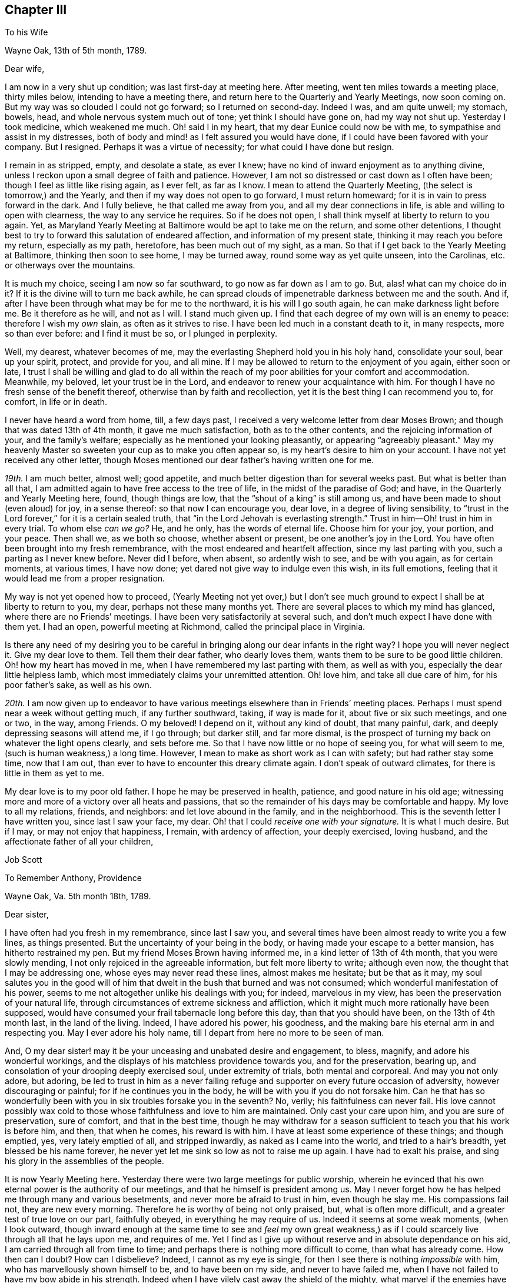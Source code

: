 == Chapter III

[.letter-heading]
To his Wife

[.signed-section-context-open]
Wayne Oak, 13th of 5th month, 1789.

[.salutation]
Dear wife,

I am now in a very shut up condition; was last first-day at meeting here.
After meeting, went ten miles towards a meeting place, thirty miles below,
intending to have a meeting there, and return here to the Quarterly and Yearly Meetings,
now soon coming on.
But my way was so clouded I could not go forward; so I returned on second-day.
Indeed I was, and am quite unwell; my stomach, bowels, head,
and whole nervous system much out of tone; yet think I should have gone on,
had my way not shut up.
Yesterday I took medicine, which weakened me much.
Oh! said I in my heart, that my dear Eunice could now be with me,
to sympathise and assist in my distresses,
both of body and mind! as I felt assured you would have done,
if I could have been favored with your company.
But I resigned.
Perhaps it was a virtue of necessity; for what could I have done but resign.

I remain in as stripped, empty, and desolate a state, as ever I knew;
have no kind of inward enjoyment as to anything divine,
unless I reckon upon a small degree of faith and patience.
However, I am not so distressed or cast down as I often have been;
though I feel as little like rising again, as I ever felt, as far as I know.
I mean to attend the Quarterly Meeting, (the select is tomorrow,) and the Yearly,
and then if my way does not open to go forward, I must return homeward;
for it is in vain to press forward in the dark.
And I fully believe, he that called me away from you,
and all my dear connections in life, is able and willing to open with clearness,
the way to any service he requires.
So if he does not open, I shall think myself at liberty to return to you again.
Yet, as Maryland Yearly Meeting at Baltimore would be apt to take me on the return,
and some other detentions,
I thought best to try to forward this salutation of endeared affection,
and information of my present state, thinking it may reach you before my return,
especially as my path, heretofore, has been much out of my sight, as a man.
So that if I get back to the Yearly Meeting at Baltimore, thinking then soon to see home,
I may be turned away, round some way as yet quite unseen, into the Carolinas,
etc. or otherways over the mountains.

It is much my choice, seeing I am now so far southward,
to go now as far down as I am to go.
But, alas! what can my choice do in it?
If it is the divine will to turn me back awhile,
he can spread clouds of impenetrable darkness between me and the south.
And if, after I have been through what may be for me to the northward,
it is his will I go south again, he can make darkness light before me.
Be it therefore as he will, and not as I will.
I stand much given up.
I find that each degree of my own will is an enemy to peace:
therefore I wish my _own_ slain, as often as it strives to rise.
I have been led much in a constant death to it, in many respects,
more so than ever before: and I find it must be so, or I plunged in perplexity.

Well, my dearest, whatever becomes of me,
may the everlasting Shepherd hold you in his holy hand, consolidate your soul,
bear up your spirit, protect, and provide for you, and all mine.
If I may be allowed to return to the enjoyment of you again, either soon or late,
I trust I shall be willing and glad to do all within the reach
of my poor abilities for your comfort and accommodation.
Meanwhile, my beloved, let your trust be in the Lord,
and endeavor to renew your acquaintance with him.
For though I have no fresh sense of the benefit thereof,
otherwise than by faith and recollection,
yet it is the best thing I can recommend you to, for comfort, in life or in death.

I never have heard a word from home, till, a few days past,
I received a very welcome letter from dear Moses Brown;
and though that was dated 13th of 4th month, it gave me much satisfaction,
both as to the other contents, and the rejoicing information of your,
and the family`'s welfare; especially as he mentioned your looking pleasantly,
or appearing "`agreeably pleasant.`"
May my heavenly Master so sweeten your cup as to make you often appear so,
is my heart`'s desire to him on your account.
I have not yet received any other letter,
though Moses mentioned our dear father`'s having written one for me.

_19th._ I am much better, almost well; good appetite,
and much better digestion than for several weeks past.
But what is better than all that,
I am admitted again to have free access to the tree of life,
in the midst of the paradise of God; and have, in the Quarterly and Yearly Meeting here,
found, though things are low, that the "`shout of a king`" is still among us,
and have been made to shout (even aloud) for joy, in a sense thereof:
so that now I can encourage you, dear love, in a degree of living sensibility,
to "`trust in the Lord forever,`" for it is a certain sealed truth,
that "`in the Lord Jehovah is everlasting strength.`"
Trust in him--Oh! trust in him in every trial.
To whom else _can we go?_
He, and he only, has the words of eternal life.
Choose him for your joy, your portion, and your peace.
Then shall we, as we both so choose, whether absent or present,
be one another`'s joy in the Lord.
You have often been brought into my fresh remembrance,
with the most endeared and heartfelt affection, since my last parting with you,
such a parting as I never knew before.
Never did I before, when absent, so ardently wish to see, and be with you again,
as for certain moments, at various times, I have now done;
yet dared not give way to indulge even this wish, in its full emotions,
feeling that it would lead me from a proper resignation.

My way is not yet opened how to proceed,
(Yearly Meeting not yet over,) but I don`'t see much ground
to expect I shall be at liberty to return to you,
my dear, perhaps not these many months yet.
There are several places to which my mind has glanced,
where there are no Friends`' meetings.
I have been very satisfactorily at several such,
and don`'t much expect I have done with them yet.
I had an open, powerful meeting at Richmond, called the principal place in Virginia.

Is there any need of my desiring you to be careful
in bringing along our dear infants in the right way?
I hope you will never neglect it.
Give my dear love to them.
Tell them their dear father, who dearly loves them,
wants them to be sure to be good little children.
Oh! how my heart has moved in me, when I have remembered my last parting with them,
as well as with you, especially the dear little helpless lamb,
which most immediately claims your unremitted attention.
Oh! love him, and take all due care of him, for his poor father`'s sake,
as well as his own.

_20th._ I am now given up to endeavor to have various
meetings elsewhere than in Friends`' meeting places.
Perhaps I must spend near a week without getting much, if any further southward, taking,
if way is made for it, about five or six such meetings, and one or two, in the way,
among Friends.
O my beloved!
I depend on it, without any kind of doubt, that many painful, dark,
and deeply depressing seasons will attend me, if I go through; but darker still,
and far more dismal,
is the prospect of turning my back on whatever the light opens clearly,
and sets before me.
So that I have now little or no hope of seeing you, for what will seem to me,
(such is human weakness,) a long time.
However, I mean to make as short work as I can with safety;
but had rather stay some time, now that I am out,
than ever to have to encounter this dreary climate again.
I don`'t speak of outward climates, for there is little in them as yet to me.

My dear love is to my poor old father.
I hope he may be preserved in health, patience, and good nature in his old age;
witnessing more and more of a victory over all heats and passions,
that so the remainder of his days may be comfortable and happy.
My love to all my relations, friends, and neighbors: and let love abound in the family,
and in the neighborhood.
This is the seventh letter I have written you, since last I saw your face, my dear.
Oh! that I could __receive one with your signature.__
It is what I much desire.
But if I may, or may not enjoy that happiness, I remain, with ardency of affection,
your deeply exercised, loving husband, and the affectionate father of all your children,

[.signed-section-signature]
Job Scott

[.letter-heading]
To Remember Anthony, Providence

[.signed-section-context-open]
Wayne Oak, Va. 5th month 18th, 1789.

[.salutation]
Dear sister,

I have often had you fresh in my remembrance, since last I saw you,
and several times have been almost ready to write you a few lines, as things presented.
But the uncertainty of your being in the body,
or having made your escape to a better mansion, has hitherto restrained my pen.
But my friend Moses Brown having informed me, in a kind letter of 13th of 4th month,
that you were slowly mending, I not only rejoiced in the agreeable information,
but felt more liberty to write; although even now,
the thought that I may be addressing one, whose eyes may never read these lines,
almost makes me hesitate; but be that as it may,
my soul salutes you in the good will of him that
dwelt in the bush that burned and was not consumed;
which wonderful manifestation of his power,
seems to me not altogether unlike his dealings with you; for indeed,
marvelous in my view, has been the preservation of your natural life,
through circumstances of extreme sickness and affliction,
which it might much more rationally have been supposed,
would have consumed your frail tabernacle long before this day,
than that you should have been, on the 13th of 4th month last, in the land of the living.
Indeed, I have adored his power, his goodness,
and the making bare his eternal arm in and respecting you.
May I ever adore his holy name, till I depart from here no more to be seen of man.

And, O my dear sister! may it be your unceasing and unabated desire and engagement,
to bless, magnify, and adore his wonderful workings,
and the displays of his matchless providence towards you, and for the preservation,
bearing up, and consolation of your drooping deeply exercised soul,
under extremity of trials, both mental and corporeal.
And may you not only adore, but adoring,
be led to trust in him as a never failing refuge
and supporter on every future occasion of adversity,
however discouraging or painful; for if he continues you in the body,
he will be with you if you do not forsake him.
Can he that has so wonderfully been with you in six troubles forsake you in the seventh?
No, verily; his faithfulness can never fail.
His love cannot possibly wax cold to those whose faithfulness and love to him are maintained.
Only cast your care upon him, and you are sure of preservation, sure of comfort,
and that in the best time,
though he may withdraw for a season sufficient to teach you that his work is before him,
and then, that when he comes, his reward is with him.
I have at least some experience of these things; and though emptied, yes,
very lately emptied of all, and stripped inwardly, as naked as I came into the world,
and tried to a hair`'s breadth, yet blessed be his name forever,
he never yet let me sink so low as not to raise me up again.
I have had to exalt his praise, and sing his glory in the assemblies of the people.

It is now Yearly Meeting here.
Yesterday there were two large meetings for public worship,
wherein he evinced that his own eternal power is the authority of our meetings,
and that he himself is president among us.
May I never forget how he has helped me through many and various besetments,
and never more be afraid to trust in him, even though he slay me.
His compassions fail not, they are new every morning.
Therefore he is worthy of being not only praised, but, what is often more difficult,
and a greater test of true love on our part, faithfully obeyed,
in everything he may require of us.
Indeed it seems at some weak moments, (when I look outward,
though inward enough at the same time to see and _feel_ my own great weakness,)
as if I could scarcely live through all that he lays upon me,
and requires of me.
Yet I find as I give up without reserve and in absolute dependance on his aid,
I am carried through all from time to time;
and perhaps there is nothing more difficult to come, than what has already come.
How then can I doubt?
How can I disbelieve?
Indeed, I cannot as my eye is single,
for then I see there is nothing _impossible_ with him,
who has marvellously shown himself to be, and to have been on my side,
and never to have failed me, when I have not failed to have my bow abide in his strength.
Indeed when I have vilely cast away the shield of the mighty,
what marvel if the enemies have prevailed?
Why, hereby we learn that there is not another name given under heaven,
whereby men can be saved.
Let us then carefully attend to it, and see that we neglect not so great salvation.

I do not glory in my experience.
To me belongs blushing and confusion of face.
But I glory in the power of the cross of Christ, and in the help afforded through him;
and my soul can declare that he __lives forevermore.__
Death has no more dominion over him, nor over those whose crucifixion, death,
and burial with him have been complete, who have resisted unto _blood,_
striving against sin, and in this resistance, have fully offered up all, body, soul,
and spirit, a living sacrifice made by fire, a burnt offering to the Lord.
Oh! my sister, here is trying work.
Let this cup pass from me, is a very natural request;
but if it is not possible for this cup to pass from us, except we drink it,
Oh! that we may truly say "`Your will be done.`"
And I assure you it is not possible for it to pass from us any other way,
than by our __drinking it,__ or what is awfully more against us, our remaining, at least,
in degree, unvictorious and in captivity; for __to this__ hour we must come,
and __this hour__ with all its agonies we must endure; yes, all the wormwood,
and all the gall, or we shall not be able to say, "`it is finished.`"
Without blood even under the law there was no remission.
It remains the same, and though Jesus has once passed through it all,
and trod the winepress alone, he has not thereby exempted us from the like baptisms.
On the contrary he queried with those who seemed desirous to sit with him in his kingdom,
"`Are you able to drink of the cup that I drink of,
and to be baptized with the baptism that I am baptized with?`"
These are the terms still.
It is true, remission of sins that are past, is only through his blood,
but as to actual sanctification,
it is they only who suffer with him that can reign with him.
And if we are planted with him, in the likeness of his death, we shall arise with him,
in the likeness of his resurrection.
Be it therefore, dear child, your willing experience to __die daily__ with him,
who has set us an example that we should follow his steps.

If any part of your unworthy brother`'s experience can afford you
any encouragement to press forward in this work and warfare,
it is all freely dedicated to your service, and furtherance in the way of life.
You have known much of the travail of my soul, the strugglings and breathings,
and something of the besetments attending my pilgrimage,
and after all my varied probations, ups and downs, shortcomings and preservations,
this is my verdict, this is my report:
strong is the Lord God on the side and in defense of all
those that love him and keep the word of his patience.

Let my best beloved, my dear wife, our dear parents, brothers and sisters,
have the benefit, if any there can be, of these free communications to you;
and if you are no more among the living here below, but gone to a better habitation,
let those who survive, excuse the flowings of good will to one,
I truly loved and travailed for; and though it even should be so,
that these lines reach not your eye, nor your ear, they may not be wholly lost.
However, if they ever do obtain your attention,
know that they come accompanied with pure good will and cordial affection,
warm from the heart of your often deeply tribulated brother,

[.signed-section-signature]
Job Scott

[.postscript]
====

P+++.+++ S.--If you still live, and are able to indite, and have anything of your exercises,
health, or otherwise, which you wish to communicate, I would have you attend to it;
if not, I wish not to put you upon it.

====

[.letter-heading]
To Moses Brown, Providence

[.signed-section-context-open]
Wayne Oak, Va. 5th month 18th, 1789.

[.salutation]
Dear friend,

Your very acceptable letter, of 13th of 4th month, I received the 9th of this,
at R. P.`'s, at Curles, who just then received it under cover from J. P. It was, indeed,
very acceptable, for I had not heard a word from home since I left it,
nor indeed have I yet, except your letter only.
Why father Anthony`'s, that you mention, is not come to hand, I know not.
You may well suppose how anxiously I wait and wish to hear further from my own family,
and from my friends, as well as how eagerly I fed, indeed still feed,
upon the contents of your kind information, especially my family`'s health,
but most especially the pleasantness you saw in my dear bosom companion.
May the Lord still bear up and comfort her.
May her days and months indeed roll on _pleasantly,_ till I return to her,
and the dear little ones, which for the precious cause`' sake, I left in her bosom,
is the desire of my soul for her;
and may her and my friends not be unduly unmindful of them.

Most likely before this reaches you, you will have received one from me,
addressed to J. C. and yourself, giving account that I am left alone; my dear Daniel,
having, through bodily weakness, left me and returned home.
Oh! what a trial at parting, and since.
J+++.+++ L. arrived here the day before yesterday,
with certificates to attend this Yearly Meeting now (or these days) sitting.
He tells me he heard of Daniel`'s passing through Philadelphia, somewhat mended,
but heard of no letters for me.

I have, since parting with my companion, passed through a most wintry season,
stripped naked, and exposed to the cold;
but through remembrances of former deliverances and help, underneath scarcely perceived,
I was in good degree willing to suffer.
I thought I might likely return home after this meeting, and indeed, don`'t know,
but I must as yet; for as it has been, and is with me at present, I dare not go forward,
yet I don`'t much expect now, but that the way will open to go on.
This I must wait for, and if this fails I must return.
My path is a tried one, much and often shut up;
though the two meetings for worship yesterday, and the one today,
were large and very open; much gospel labor was bestowed,
to how much purpose I dare not say, but fear but very little to too many.
However, I am now, through favor, comfortable both in mind and body,
though lately much otherwise in both.

Your account that my dearly beloved sister rather gains strength, though slowly,
is very agreeable, though I had long ago resigned her to the divine will.
If she is continued in life, may her life be continued hidden with Christ in God,
where all true consolation is hid also.

Perhaps you may yet have to think further,
"`whether you might not as well have been`" in this country as at home;
though I am willing to hope with you,
that "`Providence has wisely directed in the matter.`"
I hope the same wise direction may be attended to in the controversy about oaths,
and also about slavery.
Keen strokes of wit, though they hit their target, and are mortifying to the opponent,
don`'t always, even where they command silence,
make way for the spreading of the testimony of truth,
so much as a more moderate and meek reply might do.

I am glad, E. M. gets forward acceptably.
May she still prosper and go on from stature to stature.
Your desires for my preservation,
etc. were to my comfort and the renewal of true brotherly affection.
May I still have a place in the remembrance and prayers of all who wish well to Zion.
Great indeed is my need, and often, yes, far oftener than the morning,
are my cries for preservation, to him who only has the power.

You expressed the satisfaction some of you had,
in hearing we were acceptably received among Friends.
I have grounds to believe we were so, and that I am so here.
I have every mark of it that I wish,
nor am I at present afraid of their manifestations of it,
for I go as heavy laden as I can well bear, most of the time;
and even when not so closely stripped as at some seasons, the weight of the meetings,
which I often feel for hours before they begin, as well as in them,
is such as renders me almost unable to speak.
This kind of burden is much greater upon me, than ever before this journey,
under which I am fully satisfied, many times for hours before meeting,
of much approaching service; and feel it as evidently, or nearly so,
as when constrained to stand up.

I find when truth is felt to rise, or its stream to run somewhat like a torrent,
a great difficulty in keeping enough in the moderation; but in various other meetings,
the life is so low from first to last, that I can but just find the safe stepping stones,
and advance from one to another of them with much weakness and moderation.
But even in this, if I keep as low as the seed, I find peace.

In true love and affectionate good will to you, my dear friend, and all yours,
I conclude and am your exercised friend,

[.signed-section-signature]
Job Scott

[.postscript]
====

P+++.+++ S.--J. L. wishes his love mentioned to you, your wife and children;
and by you to Patience Brayton when convenient.

====

[.letter-heading]
To his Wife

[.signed-section-context-open]
First-day morning, 31st of 5th month, 1789.

[.salutation]
My dearly beloved wife,

I am now at Gravelly Run, over James`' river, Virginia;
have been to a number of meetings on the other side,
among people mostly not of our society;
which in my last I informed you I was then just given up to engage in:
but I found little satisfaction in it.
Indeed I have found little in anything, since the date of that letter,
about two weeks past, till yesterday.
It has been one of the most stripping times I ever knew.
It seemed nearly impossible ever to enjoy good, in any considerable degree, again.
And yet I found something to do; hard work indeed! almost like doing without strength.
Is not this to "`walk with moderation in the valley, without might?`"
Truly,
I have been deeply experiencing the gloom and distress which
I had such awful forebodings of before I left home.
But through some, (not to say much,) experience of the disadvantage,
rather than advantage, of greatly sinking under these strippings,
I have been mostly more cheerful than in some former trials;
yet scarcely able to be sociable at some pinching moments.

It came into my mind yesterday, before meeting, when I felt as empty as an empty cask,
and when it seemed as if I could never again be filled,
that if unexpectedly the meeting should prove a time of favor, I should be ready to say,
"`Surely the Lord is in this place, and I knew it not.`"
But when the time came, it was indeed as good of a time, as almost any I have ever known.
Waters broke forth in the desert, and out of the parched ground flowed springs of water.
Oh! that I may ever trust in him, who knows _when_ and __how long__ to empty,
and _why_ he does so: seeing, after he has emptied,
he finds an acceptable time to pour his water into his poor empty buckets,
and thus to cause his tried and thirsty seed to be in many waters.

Your, and your dear father`'s very welcome tokens of affectionate remembrance,
dated 5th of 4th month, I received last second-day.
And truly,
Solomon knew what he said in comparing "`good news from
a far country,`" to "`cold water to a thirsty soul.`"
I was in the midst of my greatest discouragements;
had long waited for a line of consolation,
till I had even despaired of ever seeing the letter that my kind friend
Moses Brown had informed me our dear father had written me;
and as I had got where it might be difficult for letters to find me,
I did not much expect to get any very soon, if at all;
and this added not a little to my trial: but when the letters came,
my bosom beat for joy, though they were of so old a date.

Yours, indeed, was short, but sweeter to _my_ taste than honey, or the honey-comb.
O my dearest! never give way to think you can not write; for, verily I say unto you,
__you can.__
And if you could _feel_ the satisfaction I felt, and still feel in your few lines,
you would not be backward to let me know your heart,
if it were but in a few broken sentences, flowing from that sacred repository of mine,
where are centred, (as to things short of heavenly,) most of my joys.
Oh! write me again, and again, dear love.
I have written you seven before this; this is the eighth.
I grudge not the time, nor the pains; though pains herein I have none.
My pen moves with pleasure whenever it is moved towards you.
I have several times of late, had the satisfaction of your presence in sleep.
I scruple not to call it a _satisfaction;_ for so it was to me.
But enough.

My way has been much hidden; clouds have intervened;
that I have thought much of returning, even since my last;
but could never feel the bands taken off.
I expect I must crawl on through the other southern states, perhaps mostly,
almost __without might.__
But the divine will be done.
I have received too much kindness from him whose I am, and wish ever to be,
for me now to be willing to turn my back on his service,
or draw away my shoulder from his ark,
even though he should keep my feet much of the time in the very bottom of Jordan,
as has of late been mostly the case.
For, blessed be his holy name, the stones of memorial are now and then brought up,
with songs of heartfelt joy, as was yesterday eminently the case.

I have none principally to recommend you to, but him that by day sleeps not,
nor slumbers even by night.
On him, dear heart, rely;--he will succour you and yours, if trust is in him,
as it ought to be, reposed.
No doubt herein overshades my mind.
To him, in confidence deep-anchored, I resign __my all,__ and therefore _you,_
as most beloved of all that`'s truly mine,--and with
you those dear pledges of his love and ours;
as, next to you, a place they surely claim, and in my heart a place they surely have.
Oh! teach their tender minds the fear of him, without whose fear, true wisdom none attain.

I have a number more meetings to take in Virginia, going down; and if I go through,
there will be many more on the return, further back in the country,
both in Virginia and Maryland.
So that if I get to the Yearly Meeting at Philadelphia in the fall,
I must have one or two considerable journeys afterward, as, over the mountains,
and what is called the eastern shore of Maryland, and in the Delaware state,
where Warner Mifflin lives--a peninsula where I have not been.
I have had a severe cold, and been much unwell; but now am nearly well.
My dear parents must excuse me this time; opportunity fails me to write them.
My dear love is to them all three; all the children, theirs and mine; all my relations,
friends, and neighbors; and most of all, dear heart, to you, wherein farewell.
I remain your faithful and affectionate husband,

[.signed-section-signature]
Job Scott

[.letter-heading]
To his Wife

[.signed-section-context-open]
Pascotank, North Carolina, 20th of 6th month, 1789.

[.salutation]
Dear wife,

I got to Carolina last second-day, and have, in order to get forward,
had six meetings in the last four days.
But it is almost too much for me; the weather being very warm, I sweat much,
especially in meetings; so that I am not so well as I have been for several weeks past.
Since my drooping health about Yearly Meeting time in Virginia,
I have been uncommonly well and hearty, till now a few days.
Hot weather began here, (or where I was,) about the time I began to be well,
and suited me much better than the colder weather before.
But its steady continuance, and increasing degree, with much fatigue,
are almost too much for me.
However, I am about, and am better than yesterday;
though I was yesterday at two meetings ten miles apart, and after the last,
which began at five o`'clock in the afternoon, I rode ten miles more.
So that I hope I may not be much unwell this time.

Dear John Lloyd has been agreeably with me since Yearly Meeting in Virginia,
till last first-day, when,
after a most heavenly and almost transporting opportunity
with a considerable number of Virginia Friends,
whose faces we expected to see no more,
we were obliged to submit to a separation ourselves,
as his certificate did not extend here.
I expect a dear friend (James Ladd) to meet me in a few days, from Wayne Oak, Virginia,
to join me for at least a short season.
He is an approved minister.
I know little of his gift.
Friends speak very well of him; and I have reason to think so of him,
I am glad I am to have his company; though being alone is not so trying as it was.
I find I have but one to depend upon, and am happy in being reduced, I hope,
very nearly to an absolute dependance on him; and find the more I am so,
the more he is __all things__ to me;
so that there has seemed to be little or no lack for some time past.
It is true, I am pretty often quite shut up; but believing it is best so,
and quietly in faith submitting to it, the way soon opens again,
with unexpected strength, utterance, and enlargement.

Thus, according to the desire expressed, my dearly beloved, in your dear letter,
I am to have a _smoother_ path than I had some time past.
But I am almost afraid to mention it; for I suppose it is as true,
that after a calm often comes a storm, as that after a storm comes a calm.
But, Oh! the benefit of resignation!
Great has been my need of it.
Great my help from it.
Indeed, I don`'t know how I could have got along,
or scarcely how I could have lived without it.
I was shut up from all open prospect.
I was stripped naked, and emptied of all but faith,
a little grain of faith and resignation; and they have removed mountains.
My way seems comfortably open.
I look forward with much more satisfaction than I ever expected to,
not only toward the southern limits of the present journey, but also through life.
Blessed, forever blessed and adored, be the name and marvelous power of the Lord,
my God and redeemer.
May I, may you, and all that we love, and all that love the truth, forever trust in him;
not only in prosperity, but in the deepest adversity.
Oh! he has wonderfully stood by me,
and supported my soul in the most trying moments of my life, or I had utterly fainted.
He is good indeed.
My poor soul knows he is good; and I often have to proclaim his goodness aloud,
and call on others to come taste and see that he is so.

There is often a very open door, and highway ready cast up;
but at manifold other times the door seems scarcely open,
but that it may be gradually opened; and instead of a plain highway,
only a little dim path in the woods, as it were; yet footsteps may be seen.
And though there is a degree of fear to rise up and walk in so obscure a path,
lest it should lead astray, or run quite out into the wide wilderness,
where no path or footstep is; yet whenever a gentle command is heard, to arise,
and follow on in that small path, it has never failed,
as care has been taken to step safely, and slowly,
to lead on gradually into a plainer and more open road;
and often has brought me into the King`'s highway, with songs of joy.

I am to get round to the Yearly Meeting at Philadelphia, if in reason to be done,
and Master`'s approbation: but expect it will rather crowd hard on my constitution.
Do not fail, I desire of you,
to let me have the satisfaction of a letter when I get round to that great city;
so that I may have some pretty late accounts, how it is with you and all ours.
For though I don`'t feel so anxious about _anything,_ as I have done,
yet it is very sweet to me to hear of your welfare, content, and happiness;
and of those with you.

This is my ninth letter to you, since I saw you.
I may write again from Charleston, South Carolina; how soon, don`'t yet know.
My dear love is first and most fervent, dear heart, to you; and then to our dear babes,
whose footsteps may their watchful mother safely guide.
Tell them their father loves them dear, and greatly wishes they may all be good.
Give my hearty love and affectionate goodwill to my own dear father, and remember me,
as occasion offers, to all my relations, friends, and neighbors,
especially my dear sister Lapham, her husband and children;
and don`'t forget my particular remembrance of, and love to dear Daniel Aldrich,
and Asa Smith.
Many more I could name, but they are too many, so leave it to you, and conclude,
with a fullness and fervency of heartfelt affection, yet in calmness and serenity,
your often tribulated, but now much comforted husband,

[.signed-section-signature]
Job Scott

[.letter-heading]
To his Wife

[.signed-section-context-open]
Jack Swamp, Northampton co. N+++.+++ C. 26th of 6th mo. 1789.

[.salutation]
My dear, dear wife,

I wrote you from Pascotank, last 7th day, the 20th of this month,
and also our dear parents; but yesterday I received a letter from dear Daniel Aldrich,
written from New York, 10th of last month,
and having an opportunity to forward a line to him,
I also squeeze out time to inform you, that I am so far in health as to keep travelling,
but have been for about a week feeling my old complaint.
Bile now gathers on my stomach and distresses it, more or less, most of the time;
and in consequence my head is dizzy and uneasy, and my ideas a little affected by it.
Have been more cheerful for several weeks, on the whole, than I had any hopes of,
my way very clearly cast up before me, though it had been much otherwise, before.
Yesterday a companion met me here with a certificate
from near where Yearly Meeting was held in Virginia,
in order to go on awhile with me, he doesn`'t know how far.
I am trying to get round to Philadelphia Yearly Meeting;
but if I get within three or four hundred miles, by about that time,
I think it must be by pretty close pushing.

My heart is often with you, the babes, etc. but am borne up latterly pretty well.
Blessed be my gracious helper, whose favors are far more than I think myself worthy of;
yet I am at times much depressed, and am now looking out for such a scene,
as day and night succeed each other.

Daniel mentioned, in his letter from New York, that Amy Thurston was there,
and said when she left home our dear sister was bravely, and my family in usual health.
This account with your one, father`'s one, and Moses Brown`'s one letter,
is all that I have heard from home since I left you.
How much was meant by my dear Remember`'s being bravely, I don`'t know,
but was glad to read so good an account.
My dear love is to her and all the family.
May her faith be unshaken in his power, who has wrought wonders for her.
My love to my poor dear father.
I wish him happiness here, and hereafter.
Tell my dear children, I love them dearly, and beg of them to behave well,
and be good little Friends.

Do, my most tenderly beloved, write me as often as you can,
and desire our dear father to do the same.
You don`'t know the satisfaction of a line from a dear wife, or near friend,
in a strange land, where I change my acquaintance almost every day.
You have your dear friends about you.
I, as soon as I begin to get an agreeable acquaintance with a friend, must part,
and go among strangers again.
True, I find something that often sweetens every bitter cup: but still,
I can but often greatly wish another line from your dear hand and _heart;_ for _there_ it is,
in great degree, that my joys are centred, except the joys of love divine;
to which the love of soul with soul united, bears a near resemblance,
and is but the next degree below.
May they both ever increase.
And may the Lord my shepherd hold you and me, and all ours, in his holy hand,
is the sincere and fervent desire of your sincerely and fervently affectionate husband,

[.signed-section-signature]
Job Scott

[.letter-heading]
Extract of a Letter to a Friend

[.signed-section-context-open]
Northampton, N. C. 6th month 26th, 1789.

With gratitude, I acknowledge the receipt of your kind letter, of 16th of last month,
yesterday.
I have had none from home later than 14th of 4th month.. One from my dear wife,
one from her dear father, and one from my dear friend, Moses Brown.
I wish much to hear again from my family, but must submit.
My health is but low, the heat being extreme.
Some time past, my way seemed much shut up; but,
blessed forever be the leader of the blind in the way they know not,
my way was at length clearly opened,
and I have travelled as in a way cast up before me for several weeks.
I have indeed some times of depression still, but nothing to complain of.
On the other hand I have been favored with unexpected enlargement and satisfaction.

A dear friend from Virginia, James Ladd, met me yesterday,
with a certificate to accompany me,
and seems given up to go with me as far as way may open.
I am trying to get to your (Philadelphia) Yearly Meeting, but have no hope of doing it,
without leaving many meetings to return to.
If I find as much engagement to appoint meetings from among Friends, as I have done,
it is not likely I shall be at your Yearly Meeting.
I have had various meetings to good satisfaction where no Friends live.

[.letter-heading]
To his Wife

[.signed-section-context-open]
Core Sound, North Carolina, 5th of 7th month, 1789.

[.salutation]
My dear,

I am now writing you the eleventh letter, having before written you ten,
since I left home.
I dare not complain of my not having received but one from you,
for I know not but you may have written, and the letters miscarried, or not come to hand.
But I may, without complaint, inform you that I feel, often feel,
such anxious risings of desire to obtain a renewed token
of your affectionate remembrance of your poor husband,
that it requires the exercise of considerable resignation, to keep in proper submission.
Indeed, it is no small trial to be absent from you so long,
especially as I have no prospect of being soon at liberty,
even to think much of returning, though there are seasons, wherein, if I had wings,
I believe I should soon be with you; for never did I leave you,
when I oftener had you present in my mind,
than this time;--never more feelingly bore you on my heart,
or in my affectionate remembrance.
It is in the effusions, or flowings forth of this heartfelt and fervent affection,
that I am now engaged to write you so soon after two late letters.
I don`'t know that I have much to inform you, except that I am in good health,
much mended of late.
But a Friend being bound from here soon to Baltimore, my heart leaped within me,
in the fresh remembrance of my best beloved on earth, my bosom friend,
my wife--dear tender name.

O my dearest! you have been much with me, in mind, of late, both by day and by night.
Oh! that it may not be owing to any evil that has befallen you.
May the Lord my God preserve, watch over, and defend you.
May guardian angels surround, and protect you in all your ways,
and through every trial and affliction.
O my God and Father! hold, I pray you, the dear object of my heart`'s affection,
my chosen companion, my endeared Eunice, and her little tenderly beloved infants,
in your holy hand.
Shield them,
O holy Shepherd! if it be your holy will and good pleasure--shield them from all harm,
and preserve them through every danger.
Be more than the kindest husband to her in all her besetments,
and fill her often-afflicted soul with heavenly consolation.
Be more to her, and my dear babes, than any earthly father.
Touch their tender hearts with an early sense of your goodness.
Impress their minds with desires to know and serve you.
Take them into your powerful protection.
Make them yours, and keep them so forever.
And, O all-gracious, holy God!
I am engaged to intercede with you on behalf of my aged father.
Oh! that he may find a place of acceptance with you, and obtain your royal favor!
May his heart be deeply engaged to live near you, now in his old age,
and to walk worthy of your approbation;
that so his spirit may find a resting place at last, a mansion in the realms of glory.

Thus, dear love, was my heart in motion, and my intercessions ardently poured forth,
when the hour of more public devotion called me away, else might my other parents, now,
I trust, your guardian friends, have shared the benedictions of my flowing soul;
for they are likewise near; yes, very near my anxious heart, a place they often find,
while I far, far remote from you and them, constrained, am forced to spend my days;
at least awhile,--though not condemned, I hope,
to longer exile than for good shall prove, at least to me, dear heart,
if not to you and many more.
Oh! may you patiently my absence bear, and _more_ your souls ascend,
in supplication for my faithful stay, my firm reliance on the arm divine,
and upright perseverance, till the work be done, than for my sudden, or too soon return.

The work is great before the view of my mind; wide the field,
and in some places white unto harvest.
But, alas! few indeed are the faithful laborers in this land, as few, perhaps,
as in any my feet have ever trod.
I often think, if Friends in these states were deep in the life of truth,
and the ministry in true gospel authority, that many who are awakened,
especially among the noisy Methodists,
would flock unto our Zion as doves to their windows.
But, alas! when they look towards Friends,
they can see or feel little to draw or fix their attention:
so they continue in their tumultuous devotions,
though very sensible of truth`'s impression when its testimony is livingly declared.
Oh! how the everlasting gospel flowed with life and power this day!
Few untendered hearts were in the meeting.
Many were thoroughly melted.
May they be moulded into the image of him who made
this a day of blessed visitation to their souls.
But, alas! how soon these tender impressions wear off in too many,
and like water spilt on the sand, are not to be found!

I am now far southward, in North Carolina, but find, contrary to my late expectations,
that I cannot well go from here, directly for Charleston, in South Carolina,
because it is a long road, and no Friends on the way; so I must return,
as many others have before me, near one hundred and twenty miles northward,
and from there one hundred and forty or fifty miles westward to New Garden, etc.
Thereabout is a large settlement of Friends, and many meetings.
All these things considered,
I have quite given up getting to Philadelphia Yearly Meeting,
unless I go northerly from New Garden, and come south again,
which I have almost wished to have liberty to do,
as the extreme heat operates so on my nervous system,
as almost to discourage my going further south at present.
But I have not yet seen that I may be allowed to
exchange this extreme heat for a cooler climate,
and if I do, I suppose I must ride seven or eight hundred miles, going and returning,
or at least, I expect, five or six hundred more than I need to.
And whether I do so or not, the journey will be, I believe,
much greater than some of my friends expected.

I have already rode, by my account, 1,750 miles,
and don`'t expect to get through at any rate short of 4,000,
if I do much short of 5,000. Meetings lie, many of them, very far asunder,
scattered through this wide extended country.
Let none of my friends, therefore, at home, be blaming my long stay,
while Friends here are thinking I drive too hard.
Some say I shall not stand it, unless I slack my pace.
I hope to be preserved in the right medium and motion,
and to return to you in the right time;
when I trust our joy in each other will be with fullness of heartfelt endearment,
and sweetness of unshaken love.
Oh! my dear, if I could finish my day`'s work aright, without thus staying from you,
I would soon turn my back on Carolina.
Soon would I revisit New England`'s loved abodes, soon mingle sigh with sigh,
and tear with tear, dear love, with you.
But, no: my peace, my lasting peace, is staked on faithfulness to him,
whose awful word commands this separation from my dearest dear,
constrains me longer in this land to toil,
and says I must not yet to you and yours return.

Do, my dear, afford me a few lines of love, and let me know how it fares with you,
the babes, etc.
My dear love is to all my relations, friends, and neighbors,
and in an especial and feeling manner, to my dear afflicted sister Remember,
whom I often remember with much sympathetic good will and endearment,
and for whose faith, preservation, and perseverance,
my supplications have often ascended to the throne of grace.
A line from her, if she yet lives, would be very acceptable.
Do put our dear father upon writing.
I have had only one letter from him, one from you,
and one from Moses Brown in all this time.
I almost pant for accounts from home, as the hart for the water brooks.
Don`'t forget my love to dear aunt Cornall, and her family,
particularly P. Truth would do that girl good if she would bend to its influence.
Aunt too must bend more yet.
With much love to you, my dearest, to our dear babes, all my parents, etc., I remain,
in fullness of affection, warm flowing from the heart, your often-sorrowing,
often-rejoicing husband,

[.signed-section-signature]
Job Scott

[.letter-heading]
To his Wife

[.signed-section-context-open]
Holly Spring, in the back settlement of North Carolina, near New Garden,
the 30th of 7th month, 1709.

[.salutation]
Dear wife,

My spirit salutes you in the love of our Lord Jesus Christ;
and in a fresh sense of those cementing bands wherein we have been made one in him,
am I at this time engaged to implore the God and Father of all
our tender mercies to hold you and our dear lambs in his holy hand.
May he comfort your soul with the oil of gladness,
bring you more and more into an acquaintance with the wonders of his inward, hidden way;
and make every difficulty, and every trial, work good unto you,
in the furtherance of your progress in the path of purity, patience,
and perfect resignation.
Many trials, I doubt not, will attend you;
and though I have mine in great fullness and variety,
yet I often deeply feel for you in yours.
Indeed how can I otherwise than feel for you, seeing of a truth,
you are as it were graven upon the palms of my hands, and on the wall of my heart?
Hence, often, very often arises a secret sigh, and therewith a silent intercession,
"`Lord God of my life! keep her,
Oh! keep her precious soul in your holy care and protection.
Watch over her, by day and by night, and fill her heart with your divine consolation.`"

But Oh! my dearest, it is but a small part of what I feel,
that I can convey in this manner.
I often long for one more favored opportunity, to pour out my whole heart,
and many painful exercises, into your dear bosom.
Oh!
I believe I often feel, at this great distance, some hearty,
sympathetic overflowings of your soul towards your tribulated husband,
in his many and varied conflicts.
Whether we may ever have the happiness to meet again in this life, I know not;
but I live in the faith that we shall, to the mutual joy and rejoicing of our souls.
I have, since I last wrote you,
passed through some of the most painful and distressing seasons, that I almost ever knew.
I seemed much of the time for many days, as if I could scarcely live,
or get my natural breath.
Indeed, I often thought, were it not for my fervency of love to you, and the dear babes,
with a few other dear relatives, death would not be unwelcome to me: but then I also saw,
that that would not do the work of my soul`'s thorough refinement,
and perfect submission, nor finish the work which my blessed Redeemer has engaged me in,
for the souls of others; a work, the weight whereof, as it comes upon me daily,
I have no words to convey an adequate idea of,
to any that have not learnt it in a school of like painful experience.
But I see oftener than the morning, that I must not murmur, no, not even inwardly;
nor indeed have I any cause: for all these dippings, strippings, bowings down,
and painful sinkings, are necessary preparatives, and strength, utterance, and ability,
without lack, seem to be the almost daily consequence.
The work goes on and prospers, to my great admiration; yes,
and prostration of soul before him, without whom I am nothing, and can do nothing.
I often marvel, and am almost amazed at that wonderful fullness,
and strength of divine energy, with which I am day by day furnished, as it were,
out of the depths of emptiness, and the lack of all things.

Oh! great, very great is the field of labor in this land.
I had a baptizing sense of it, repeatedly before I left home,
and of that extremity of depression and bitterness
which I have had so largely to partake of.
But the marvelous liftings-up, enlargement, and almost unmeasured fullness of light,
life, and ability, I then saw nothing of;
and could scarcely believe the Lord would condescend
to deal so bountifully with so unworthy a servant.
But it is for the precious seed`'s sake, that lies oppressed, and as it were,
buried alive in thousands in this land; though raised, and rising,
in individuals here and there.
Oh! the tenderness, the brokenness, the sighs, and tears,
which seem irresistibly to flow forth, and abound, from meeting to meeting,
among many whose hearts seem pierced with the pure power of the word of life.
In many meetings, especially where the most are not Friends,
the canopy of light and love, in brightness and in awful weight, spreads over us,
through nearly or quite the whole meeting.
Openings are wonderfully clear.
Doctrines flow like oil; and it seems like sailing with wind and tide,
with the whole wide, and unobstructed ocean before our barge.
But mostly, when few are present but Friends, it is hard getting the batches up;
long silence, and painful; and when way is made,
it is much by way of lamentation over Zion, the wound of the daughter of my people,
etc. with a word of consolation to the heavy-hearted mourners, who, being few in number,
often sigh inwardly, over the desolations.
May their number greatly increase.

I used, some years past, if I was highly favored, to feel for a good while after,
often for many days, great cheerfulness and consolation; but now,
I sink right into my own nothingness, and feel as empty as ever,
saving a clear and comfortable evidence, that I am in the way of my duty.
So that I get a pretty full clearance at almost every place;
and that I do not go beyond my commission.
So I droop on till the next meeting; though for an hour or two before it begins,
I often feel the weight of it, as heavy almost as I can endure.
I have indeed, now and then, a time of great relief and refreshment, out of meeting;
but am much the greater part of the time, heavily laden, and in the deeps;
but it is grown so familiar to me, that I believe I sometimes rejoice as one relieved,
when yet my weight of exercise is such as would once have made me groan under it.
But I must not enlarge in these hints,
else I could fill several sheets with my various ups and downs, etc.

My dear companion, James Ladd, is a choice Friend, about fifty; he has a little, lively,
sound testimony in most meetings; he left a dear wife and several children,
to take part in these arduous exercises.
I love him dearly.
He is, I trust, of much use to me, and others.
He thinks I have a little of the _hypo_ sometimes.
I don`'t pretend to deny it; nor do I know that it is often otherwise with those,
who so often wade the depths, and descend to the bottom of Jordan.
I much doubt whether many of them are always clear of something
that must and will be called by that name.
Nor is it strange, for every nerve, perhaps,
is often strained almost to its utmost bearing, in the fiery trial,
and the ardent warfare.
I sweat in nearly every meeting, through shirt, jacket, and coat.
This keeps my health low, and my head dizzy, in degree, most of the time, or this,
with great heat and bad water.
My constitution is closely tried, but is borne up to admiration.
I try much to do my work easier; but it seems almost in vain.
You know, that in any work, mowing, or hoeing, etc. what my hand finds to do,
I do it with nearly all my might, even though I strive to be moderate;
so it is in meetings.
I think, now I will be deliberate, moderate, and gentle.
And so I am, for a little space; sometimes for a good while; but by and by,
the current almost irresistibly carries me away with such ardour and earnestness,
that the sweat flows, so as to run from me almost in streams; and though I often lower,
and try to make less sail, I am soon again with full-spread sails, and a strong gale,
tide also often making the same way.

Well, I must try to do my work as I can, or not at all.
And, not at all, affords no peace.
I often look homeward; but find no liberty to return.
My bands are strong about me; my draft lively, and feelingly impressive.
There seems no room, at seasons, to doubt in the least degree, my being,
not only in the way of my duty, but my indispensable duty.
I never expect greater clearness in any case, and can freely,
(if it is prudent so to express myself,) risk my eternal condition upon it;
and give up my all to his disposal, who has a sovereign right to me, and all my services;
being sometimes enabled, in truth and the depth of prostration, to say,

[verse]
____
"`Thy will is welcome, let it wear
It`'s most tremendous form;
Roar winds, rage waves: I know that thou
Canst save me by a storm.`"
____

Oh! have faith in him,--have faith in him, my dearest, best beloved.
He is a never-failing helper to all that rightly rely upon him.
He has wrought wonders for the deliverance of my soul.
He has again and again, made bare his omnipotent arm, and evidently evinced,
that therein there is no lack.
Blessed and adored be his holy name forever.
I know of nothing but duty to him, that would keep me from you;
but I am under such inexpressible obligations to his infinite majesty,
that I dare not entertain a secret thought of flinching from his requirings.
I often wondered at his sending me; had many objections, and some very weighty ones.
I thought, why are not such and such sent; and not one in my circumstances.
But all would not do.
And now I hope I shall remain given up to do his will,
and finish the work he has for me to do.
Then, I trust, I shall once more bless his holy name,
for the safe and pleasant enjoyment of her, that is much of my portion in life,
and of her lovely babes.

_31st._ It may be some satisfaction to you, to understand, that for about a week past,
I have not been so painfully depressed, as for some time before;
though the weight of the work comes upon me daily, and is pressingly heavy,
and bears me much down, till I get through it; for till then, I cannot shake it off.
If I think I will be cheery, and not enter into pleasant conversation, it avails not,
to get rid of the weight, for there it will be; and I rejoice that I am,
much of the time, content therewith, even when it causes great depth of distress.
And as I here abide, a hope arises that, if I continue here to abide,
(I mean in the faith and patience of the saints,) I shall be so refined, in due time,
as to be able to dwell with devouring fire, and everlasting burnings,
without being thereby pained, or the smell of fire being perceived upon me.

Oh! the baptisms, the burnings, the washings, and repeated purifyings,
requisite to the thorough redemption of the immortal soul!
Well, may his hand not spare, nor his eye pity, till judgment is brought forth,
not in part only, but to perfect victory.
O my dear! let us press forward to the mark, for the prize.
Let nothing be permitted to detain or retard us.
The crown is certainly at the end of the race, whatever doubters may say to the contrary.
Oh! how will it fare with such as have let go their hold, and cast away their confidence,
yes, vilely cast away the shield of the mighty, as some have done?
The breathings of my soul have been fervently to Israel`'s God,
that they may be once more quickened, and encouraged to trust in him,
and endeavor to lay hold on eternal life, before it be too late.
For though they have sadly slipped,
yet great is the mercy and forgiveness of him with whom we have to do.
So that if the _righteous,_ through unwatchfulness,
"`fall seven times,`" yet if his heart is engaged,
and his spirit fervently bent upon ascending the hill of difficulty, and his looking,
and his cry be rightly unto God, he may and will "`rise again.`"
But he that quite lets go his hold, and turns his back on the precious truth, will,
with "`the wicked, fall into mischief.`"
And it may be depended on, for it is an eternal truth,
whatever the deluded souls may boast,
that "`there is no peace to the wicked;`" and there _will be none._

Oh! that our friend Amasa may be favored with a spark of faith, a ray of hope,
and ability to renounce his three potent enemies, "`the world, the flesh,
and the devil.`"
Oh! that he may feelingly and heartily believe that "`the wages of sin is death;`" that
if he continues to "`walk after the flesh,`" he must and will continue to die;
but that "`if through the spirit,`" he "`mortifies the deeds of the body,
he shall live.`"
Oh! that he could feel the certainty and never-failing reality of these things,
and submit unto that power of God, which is daily upon him,
whether he will own it or not; and he can no more get from it,
than he can get out of his own skin.
It is as evident to me, that the power of God is more or less operative, upon all men,
during their day of visitation, as that there is a God at all,
or as that the influence of the outward sun is felt
by all who are within reach of its rays,
and are not past feeling.
Men may struggle to be rid of it; may deny its influence;
may laugh at those who know they feel it; may turn every way;
and yet the flaming sword will turn as many ways against them; the worm will gnaw;
the fire will burn, without their leave, and in spite of all their cunning.
I know what I say: and yet happy are those who give it leave to burn; or more properly,
who bow to its operation, and resign up to its purifying flame,
all that need to be consumed by it; for these will be redeeming by its refining virtue:
whereas, in the others,
it remains "`a fire that is not quenched,`" which will "`burn
to the lowest hell,`" if they continue impenitent.

Oh! my dear, I know and am assured,
that every man is a fool that makes light of these things.
He sports with life and death.
He trifles with his own soul.
If he would open his eyes, or be willing to see, he might __clearly see,__ and __feel too,__
that the hand of God is upon him, that his peace is destroyed,
that he is at war with Heaven,
and is sure to be defeated in his vain hope of escaping the righteous judgment of God.
My bowels are moved while I write.
I travail that his soul, (dear Amasa`'s,) may rest with God in peace,
in the day of solemn reckoning.
Oh! that he may in time believe, what he must find and feel to be true,
whether he will or no.
Oh! that he may have a heart truly and reverently to say,

"`Though he slay me, yet will I trust in him.
I will bear his rod, and my own burden, because I have sinned against him.
I will wait patiently upon him, and submit to his holy indignation.
I feel that I am in his hand; I feel his power upon me; and though I have denied it,
laughed at, and striven hard to be rid of it, yet there it will be,
as a fire in my bosom.
I have often thrown water upon it; quenched it; made sport over it;
done all I could to stifle and drown it; and for a season, and many seasons,
have so braced up my mind against it, that I have thought I had well nigh got rid of it,
and yet there it will appear against me; it will burn; it will condemn;
it will interrupt my false rest.
Oh!
I begin to believe it is in great lovingkindness to my soul, that I am thus followed.
I begin to find there is no escaping from the all-righteous
sentence of this just witness and judge,
this holy principle.
I thought it was something natural, something of man; but I find it too hard for me.
It baffles all my art and endeavors to escape its tormenting remonstrances.
Surely, it is of God.
Surely, in order for my sanctification and redemption, was it placed in my heart.
God could not place it there only to afflict, and to answer no good end.

"`Well, I once lived a short time in a good degree of obedience to its dictates;
I then found peace.
I have since laughed at that peace,
but I begin to think it would be worth more than all the world in the hour of death.
If I then had peace, and now have pain, in spite of all my shuffling to be rid of it,
it must be something real.
If it was only imaginary, I should have banished it long ago;
for I have scarcely left a stone unturned in my endeavors to eradicate it from my breast.
Peace, then, I find there is none, but in subjection to this inward law.
This will not allow me peace in sin.
My very pretenses and boasts that I have had peace in sin, have,
by my manner of speaking and acting, clearly evinced to each discerning eye,
that I was but playing the hypocrite in said pretenses.
Well, did this divine witness, which I have so laughed at,
ever condemn me for what I was not guilty of?
Never, in all my life.
But whenever I have done well, I have __been accepted,__ and found peace.
And when I have done ill, sin has been laid at my door.
For though I was not willing to grant houseroom to
that which brings home the sense of sin and guilt,
yet it would be at my door.
It would knock; it would condemn;
and I begin once more to conclude it will condemn forever if I go on in my sins,
and that if I die in them, where Christ is gone I shall never go.
Therefore, I will endeavor, with divine help, which I find is still near,
and has long been waiting, to break off from my sins by repentance.
I will seek peace once more with my God, before his Holy Spirit ceases striving with me;
lest my house be left unto me desolate,
and the things that belong to my peace be hid forever from my eyes.`"

Oh! that this may be his happy experience, and the heartfelt language of __his__ soul,
is the travail of his fervent christian friend, and your fervently affectionate,
as well as often tribulated, and often consolidated husband,
whose prayers for your preservation and peace,
are often ascending to the throne of grace,

[.signed-section-signature]
Job Scott

[.salutation]
My dear children,

Your poor father loves you much, and wishes much to see you;
but wishes more to have you do well.
Do, I desire it of you, if you wish your dear father to be glad to see you,
when he comes home, mind and be good children.
Obey your mother.
Be kind and loving to her, and help her all you can.
Be kind to your poor old grandfather, and love him.
Be loving to one another.
Don`'t strike, by any means.
Never tell a lie.
Speak no bad words.
Read your books several times every day.
Write as much as you well can.
Find some work to do, and don`'t play too much.
Remember, we must all die, and give an account of our conduct to him that made us;
and if we do bad, we shall displease him.
If we do well, he will bless us, and make us happy forever.
And you, my dear son Oziel, you are the oldest, do try to be a good boy,
and not learn your sisters, and dear little brother, any naughty tricks;
but set them a good example.
If you and they grow naughty, it will grieve your father`'s heart;
but if you all do well, he will be glad to see you, when he comes home; till which time,
he heartily bids you all farewell, and assures you that he remains your loving father,

[.signed-section-signature]
Job Scott

[.letter-heading]
To +++_______+++ +++_______+++

[.signed-section-context-open]
Providence, N. C. The back settlements of Friends, not far from Cane Creek, New Garden,
8th mo.
3rd, 1789.

[.salutation]
My dear friend,

Having passed through many painful services,
and sometimes seasons of unspeakable enjoyment,
and having in the constraining of the truth, had various meetings hereabouts,
I also went to Cane Creek Monthly Meeting,
which was a time of renewed visitation to many;
it was acknowledged by the sensible so to be.

Dear W. D. and J. C. are alive in the holy root;
their endeared sympathy has been a cordial to my drooping mind.
J+++.+++ took a certificate to visit South Carolina, and Georgia;
he expects to go soon after their Quarterly Meeting, which begins seventh day next.
I expect to be at it, with my dear companion James Ladd of Virginia, a solid,
exercised Friend, who has a little lively sound testimony in most of the meetings;
I understand he is more enlarged sometimes,
when the weight of the meetings falls principally on him.

We also expect to go south after the Quarterly Meeting.
We shall, I expect, go first to Charleston, then to Georgia,
then to meetings about Bush River; these places lie somewhat triangular, and J. C. will,
I expect, go round the other way; so that I hope to meet him somewhere on the way.

I had, when I left Philadelphia,
strong desires and expectations of getting round to the Yearly Meeting there,
in the 9th month;
but see now no way of getting on faster than to be
back here to this Yearly Meeting in the 10th month,
after which there will be in the back settlements of Virginia and Maryland, Delaware,
and Eastern Shore of Maryland, as much as I can do, I believe, and do my best,
by the spring meeting at Philadelphia next year.
I have drove rather too fast sometimes already, though no further on.
The weight and toil of the service wear much on my feeble ability, both of body and mind.
I sweat in abundance, and have frequent slight chills, with vertigo,
so as to increase my exercises in some degree; but I dare not repine,
for I am wonderfully borne up and helped along, ability being given,
and divine enlargement witnessed far beyond my most sanguine expectations.
Yet a cup of bitterness is repeatedly filled unto me,
whereof I must and do drink for the greater part of the time, but,
the divine will be done, is very constantly the language of my soul.

I have not received a letter from New England, since the one from you.
This is a case that has required much exercise of resignation,
for I never have been more desirous to hear from
home than while I have been in the southern climates;
I hope you have not forgotten your exercised though unworthy friend.
Well, be it as it may, I have not forgotten you,
but have many of you often in a fresh remembrance,
desirous of your firm standing in the life of the precious truth,
and in the lively sense and savor of the holy seed.
Oh! how often are my cries to the Lord for preservation,
both for myself and for my much loved friends.

Please to mention my endeared love,
(which is not in formality but in truth,) to such as you think proper.

Do, my dear friend, let me have a line as soon as you well can,
if so be that the great Master and Father of the
family has kept the door of love and freedom open,
which I am not yet willing to doubt.

I hope I need not say much,
by way of desire for the extension of sympathy and kindness to my dear widowed wife.
I trust the Shepherd of Israel will befriend her,
and that her friends will not forsake her.

With real love to you and family, I conclude, your affectionate, deeply proved,
yet supported friend,

[.signed-section-signature]
Job Scott.

[.letter-heading]
To his Wife

[.signed-section-context-open]
Marlborough, N. C. 6th of 8th month, 1789.

[.salutation]
Dear love,

Although I have, a few days past, written the two enclosed sheets,
yet it is in my heart once more to salute you before I send them forward.
For that fullness of endearment which I feel, is not soon exhausted,
nor can I with pen and ink express it all;
and if it is as desirable to you to hear often from me, as it is to me to hear from you,
it must be pleasant to know how it fares with me now,
even though few days have passed since the other sheets were written.
Know then, dear heart, my health is but low.
I just keep moving; feel weak in body; stomach weak and uneasy; head dizzy;
ideas a little confused at times, on check of perspiration.
Yet be not alarmed.
The everlasting arm bears up, and wonderfully supports my mind through all.
In almost every, or in many places, "`bonds and afflictions abide me.`"
My mind is abundantly depressed, yet truth eminently and often reigns over all;
then my cup is filled, and overflows.

After Quarterly Meeting at Centre, I expect, if well enough, to go for Charleston,
South Carolina, from there to Georgia; from there back to Bush river in this state;
from there to the Yearly Meeting at Centre aforesaid.
(The Yearly Meeting begins on seventh-day,
after the fourth sixth-day in 10th month.) After all that,
if favored to get through with that,
there is a wide field of labor in the western parts of Virginia, Maryland, Delaware,
and the Eastern shore of Maryland, etc.
So that I have not even a hope of seeing your face till
some time after the spring meeting at Philadelphia,
next year.

Ardent are my desires, and that often, to see you,
but I dare not much indulge that ardency.
Young says, "`wish ardent, ever wrong.`"
Whether it be always wrong or not, I know our desires may be too ardent;
and I sometimes fear mine are growing so: therefore they are soon checked.
For in resignation only I find peace, and therein I find it abundantly,
even in tribulation.
Seek it, my beloved: lay hold of it; love it in every trial,
and cast your care on him that never fails; then, I have no doubt,
you will be carried through, provided for, and graciously preserved.

Do let me hear from you, and know your state.
My heart is with you.
My spirit sympathizes with yours, and my prayers are often put up to him,
who is able to help, that in all your afflictions, he may be near,
and do infinitely more for you, than the kindest husband can.
Don`'t expose yourself, nor endanger your health.
Look not too much at any expense that every necessary attendance and supply may occasion.
I had rather it would cost all my little outward substance, than to lose you,
or have your health ruined.
You are more to me, a hundredfold, than all my little worldly interest.
That, we may, (with Master`'s help,) rub along without;
but were I to be deprived of your dear company,
I evidently feel that it would more nearly try my resignation,
than the loss of all outward estate, even had I much more than I ever shall have.
Therefore, I wish you to see well to your own health;
and may now express my earnest desires that our dear
children be kept in the way of truth;
in some little business; from too much play, and running about.
Do have them read often, and write as much as may be.
Guard them against lying, and all bad words.
Don`'t let them strike one another, nor quarrel.
Let them keep mostly at home.
Don`'t whip, or chide unnecessarily, nor yet too much spare the rod.
Endeavour, dear love, to attain to, and maintain an even calmness of mind,
guarding against all fretfulness.
Be kind to my dear old father.
He is my father, and I have much heartfelt love and affection for him.
Let us make the best of all things, and do the best we can, under all our difficulties;
and then, though we may have erred in some things, the Lord will undoubtedly be with us,
bless us, and comfort us, and our dear children,
as they are brought forward in the truth.

Dear Zachariah Dicks desired me to give his endeared love to you.
He expressed it very affectionately, though a stranger.
He is alive in the true vine.
He took me aside after a highly favored meeting, and said to me thus: "`We must now part.
I don`'t expect to see you again, till our Quarterly Meeting,
and I wish you to be encouraged.
I have near and dear unity with you.
I don`'t know when ever I met with a friend that
I felt more of an endeared love and affection for.`"
These words flowing from a heart of sensibility, nearly affected my mind,
and drew tears from my eyes; for I felt very low, and was humbly bowed, and much emptied;
(though highly favored, a little before;) I felt myself indeed, as a pilgrim,
and as a stranger in a strange land, yes, as an unworthy messenger.
Marvellous are your dealings, O my God, with my soul!
I said to my dear friend, "`Your words are as a cordial to my mind,
and much to my encouragement; for I go drooping along, no man fully knows my path.`"
To this, he feelingly replied, "`I believe it--I believe it.`"
Thus the Lord, not only bears up, by his invisible presence,
but also begets a near sympathy in his faithful servants,
and sometimes causes them to speak a few words _fitly,_ and in season;
which are truly "`as apples of gold, in pictures of silver.`"
Blessed be the Lord for all his favors.

[.small-break]
'''

__Centre, 9th of 8th month.__
Truth is still eminently near, and supports.
I have had three good meetings, the last three days;
that yesterday was the select Quarterly Meeting, where things opened wonderfully,
though quite unknown to me, till after the openings and expression of them,
when in the course of the business, great confirmation appeared.
Such confirmations I have often had; but I find it is only as I know nothing,
and attempt not to do anything, but simply as it is immediately impressed and opened,
that I find peace, or get at the state of things;
and am thankful that I find myself more and more unable to move in my own time,
being emptied of all.
Yet in this state, there seems no lack of matter, after a little patient waiting,
out of all haste, or creaturely desires, my own will quite laid aside,
and so in the renewed opening and ability, on every occasion.
I am more constantly and largely employed, than ever before,
even to the constant wearing upon my feeble frame;
but he that assigns the degree of labor, graciously proportions the ability.
Hence, I dare not repine;
nor think of drawing away the shoulder from the work and service.

May your mind be borne up in patience, till I return rejoicingly,
to enjoy the much wished satisfaction of your dear company with that of the children,
and other dear relatives and friends.
My love to neighbors, relations, and friends,
particularly my own dear father and our dear parents.
It still continues fervent to them and all theirs.
Our dear afflicted sister, in particular, if living; whose state I much desire to hear.
Her consolation in the Lord, I often feel a rising petition to the Father of mercies for.

In fullness of heartfelt affection, I now conclude, and rest your exercised husband,

[.signed-section-signature]
Job Scott.

[.letter-heading]
To his Wife

[.signed-section-context-open]
Charleston, S. Carolina, 27th of 8th month, 1789.

[.salutation]
Dear wife,

I yesterday arrived here, and received your,
and my dear father`'s letter of 13th of 5th month,
being the first and only letter from home, since the one of 4th month from him,
enclosing one from you, that being the only one I have had from you since I left home.
Both them and this were long coming, but very welcome when they did come.
I have much desired more from you, but am learning in all things to submit,
and submit wholly, for I find no other way of perfect peace.
I have written and sent you 12 letters before this.
I am now pretty well for me; have had many meetings since I last wrote,
as well as before, where there are no Friends, to great satisfaction and relief of mind.
I go to these places, in the necessity, and get through far beyond expectation.
The work is the Lord`'s, and he shows himself abundantly able to carry it on.
Great is the openness and tenderness among Methodists, Baptists, etc.,
but greatest by much among the Methodists.
They are the burning and shining light of this country.
It seems to me like John Baptist`'s ministration,
"`to prepare the way of the Lord,`" in order that Christ "`may be made manifest to Israel.`"
Their doctrines are nearer Friends, than any others; their lives religious;
their hearts tender: but,
alas! they are abundantly mistaken in the great _haste_ they are making.
I fear it will hasten many into flat formality,
and into a loss of the tender lively thing they now feel.
But, Oh! there is little among Friends, to instruct and settle them;
else I believe many would flock to our society.
However, I am well assured, the Lord is at work among them, and has done great things,
for many of them.

I expect to be here a few days, and then go for Georgia.
Friends in that state are about 200 miles from here.
From there I expect to move north to Bush river, a few or many meetings there;
from there to Yearly Meeting at Centre, in North Carolina,
so round to the other meetings in Virginia, Maryland, Pennsylvania, and Delaware.
It will, doubtless take me till spring meeting at Philadelphia.
Indeed, I have little openings, at times, so extensively,
in regard to people of other professions,
that I am now and then doubtful of getting home under
a longer time than I have yet spoken of;
but as I have hitherto found myself excused, with only attending Friends`' meetings,
and here and there, (though pretty often,) a meeting at the larger towns,
and some particular places, where there are a good many Methodists, etc.
I am encouraged in a hope, that I shall still be so excused;
and that others will be sent to other places.
For it may be scarcely credible in New England,
what a field is open for labor in these states.
I receive daily and abundant confirmation, that my coming was of divine necessity,
and in the right time.
The Methodists count considerably more than a hundred thousand members,
in Europe and America, and are daily, and rapidly increasing; and yet Wesley,
their founder, is still alive,
and rides and preaches much (they say almost continually.) I believe some of them here,
begin to doubt the safety of their hasty and constant preaching, and other activity;
part of which is very tumultuous.
These things induce me to hope,
"`the Lord of the harvest`" will send more faithful laborers into this land.
But his will be done in all things.

I have never wished the enjoyment of your company more, than since I left you.
And though my will has been much bowed, and given up,
yet I continued to have such fullness of affectionate desire towards home,
that when I looked forward, my journey seemed very long and tedious.
But of late, though I feel you, the babes, and others, as near as ever,
and desire to return to you, in the Lord`'s time, as heartily as ever;
yet I feel much more of a thoroughly contented mind; not only believing but feeling,
that Master`'s will is ever the best that can happen to me, or take place respecting me.
The language of my inmost thoughts is much as follows: "`I am the Lord`'s,
and in no degree, at my own disposal.`"
I don`'t say, I live always up to this.
I wish I could say it; yet, I go on from day to day, mostly in that line.
"`And though much bitter in my cup is thrown,`" I drink it with very little repining,
and find it promotes health, gives a good appetite, and increases digestion.
Thus giving strength for very constant and arduous employment.

I never found myself under such constant necessity,
or indeed qualification for extensive labor,
in nearly every meeting as I have since Yearly Meeting in Virginia.
Some about home may be ready to think Job has got into a line of constant service,
by some easier way than his old path.
But, alas! my dearest, his old path is what he ever expects to walk in, under the cross,
if faithful; and "`in deaths often.`"
A path "`the vulture`'s eye has not seen;`" a path seen by none fully,
but the all-seeing eye of Heaven.
Here is my consolation--here my repose, that it is seen, and I hope, __directed too,__
by that holy eye.
And my faith is in a good degree unwavering, and much of the time, wholly so,
so that if I henceforward continue faithful, as I know not but I have of late,
I shall lack no good thing, spiritual or temporal; for who can lack,
whose shepherd is the Lord of hosts?
And I think I can in humble confidence say, in much abasement of soul before him, "`Lord,
you are my shepherd.`"

O my dear, dear wife, you know something of the many pangs, and deep tribulations,
through which I have had to pass, in order to the reduction of the creature.
I rejoice now in them all, even in many a bitter pill, which lack of stability procured;
even while I mourn under an abasing sense of that lack of stability and strict faithfulness,
which has made so many bitter pills necessary.
For, blessed forever be the Lord, my only helper, he has followed me through all;
laying the axe to the root of the corrupt tree, in order to hide pride from my soul,
and every other evil,
that at length the government of all within me may be wholly upon the shoulders of him,
whose right it is.
For I believe Christ must reign, even in us as individuals,
till he has put down all other rule, power, and authority in us;
destroyed not only all direct sinfulness, but even all independent action;
bringing us to the loss of all things; reducing us,
till we gladly count all things as dross and dung, that we "`may win Christ,
and be found in him,`" having nothing of our own righteousness,
our own activity in things religious; all this being as filthy rags.
Oh! how the world mistakes this mystery!
All our own righteousness must surely be renounced, and even done away;
all things must become new; all things __of God;__
feeling him to be the only spring and motion.
This is being found in Christ.
This is not having on our own righteousness; yet not the least room for sin of any kind;
on the contrary, a perfecting strict holiness in the fear of the Lord.

Oh! that I may never stop short; never give sleep to my eyes, nor slumber to my eyelids,
till this is attained.
I have the most unshaken belief, both of the possibility, necessity,
and unspeakable advantage of it.
But Oh! it is through many deaths.
Let us, dear love, entirely deny,
and give up all that would hinder this best of all experiences.
Let _death_ do all its office in us; for till then,
Christ cannot render up the kingdom to the Father, that God may become all in all.
For till then, there will, in the nature of things, be some enemy, or enemies remaining:
and he must reign in his mediatorial capacity, reconciling us unto the Father,
till all enemies are, not in part only, but entirely subdued and destroyed.

Hence it is, that the last enemy that shall be put under, or destroyed, is _death._
For when mention is made of the putting down of all enemies, and all rule and authority,
it is evident, _that_ by which they are put down is excepted, or remains,
till all the rest are put down.
And as all those who know these to be put down in themselves,
feel it to be by and through death,
the "`death of the cross,`" so they will find there must be,
and is room for the repeated operations of this death, this being buried with Christ,
by baptism, into death and sufferings, from time to time,
till all other enemies are put under; till our whole will bows, and remains bowed;
till all in us that would act, rule, or exercise _authority_ out of the holy seed,
is done away entirely.
When this is done, death has no more dominion, no more work to do in us;
but being swallowed up in perfect victory over all our enemies,
God does then indeed become "`all in all`" in us.
Here Christ has finished the work he came to do; saved us from our sins,
put an end to sin, finished transgression, and brought in everlasting righteousness.
And thus, presenting us to the Father, without spot or wrinkle,
as "`the righteousness of God in himself,`" or made pure and holy in him,
he renders up the kingdom wholly to the Father,
as having thoroughly done the office of mediator between God and man,
by joining us to the Lord in the one spirit.

Here is the great mystery of godliness.
Oh! that you and I, my best beloved, my chosen bosom friend, may earnestly, not faintly,
but with full purpose of heart, press forward to this blessed mark.
And I may tell you,
that I am at length fully convinced there is no other certain way of attaining it,
than by submitting to a constant _death_ of all that is wrong.
For death must continue its work till all is put down.
And it is above all things necessary, that we get about, and keep about this great work,
__dying daily__ till it is accomplished;
that we give up our __whole life__ without even any secret reserve.

Oh! how many have been ruined by their reserves: giving up only in part;
having only a half-way religion; striving to serve God and mammon,
or something else beside God; living to themselves in gratifications, which,
so far as indulged, never fail to keep the soul from dying into perfect life and liberty.
Oh! the bondage!
They bow down always; never rise superior to the power of the oppressor.
They see that rest or ease is seemingly good; so they bow down as between two burdens,
and "`become servants unto tribute.`"
They have so much religion as makes wrong indulgences
a burden to the tender-breathing life,
yet so much reluctance to the entire "`death of the
cross,`" as makes their _religion_ a burden.
So, between these two burdens, they are rather distressed tributaries,
than free subjects of either kingdom.
My soul knows, and has deeply groaned under this cruel bondage: but,
blessed be the Lord of liberty, he has so engaged my heart to follow him, that it is,
and has been for some considerable time, the fixed, steady intention of my mind,
through holy aid, to make war in righteousness, not in part only,
but in __true righteousness,__ with all evil of every kind.
For I am, beyond doubt, assured, that no other state will ever afford unshaken peace.

If all that profess to believe in perfection, did really believe in it,
and steadily press after it,
I believe God`'s kingdom would soon come on earth as in heaven,
far more extensively than there is now any room to expect it soon to do.
For, alas! where are they who even _intend_ steadily, and unceasingly,
henceforward to deny themselves, take up their _constant_ cross, and follow Christ _fully,_
and wherever he leads.
Few, I believe, with __full purpose,__ even _intend_ this; and without _intending_ it, aye,
and earnestly wrestling and laboring for it too,
we shall never ascend to the top of the hill.
We may have good desires at times; and now and then be alarmed, and resolve,
and re-resolve; and yet make very little progress.
And this, I fear, is too much the case, with the great bulk of even our society.
Far be it from me to say to the least in Israel, stand by yourself.
The Lord knows I often abhor myself in dust and ashes.
But I see that this irresolute, half-way of being religious, will not do:
the whole heart is called for.
There is no moment when we may omit the watch, or please ourselves in things forbidden,
with impunity: no, no.
Our whole lives are short enough to finish the work our God has for us,
even were we constantly engaged in the good _fight,_ against every evil motion.
But, until we engage in it without reserve, sin will have dominion over us; will reign;
will more or less bring us into bondage.
And while this is the case, we are in imminent danger,
that we shall yet finally centre in the bondage of sin and corruption;
the thraldom of worldly-mindedness, ease, dissipation, or some state or other,
into which we may be spewed, as it were, out of the Lord`'s mouth.

I little thought of all this, when I began;
but I generally write just what most impresses my mind.
Unto whom, or whether to any, this may be of use, I know not.
Perhaps it may another day, to my own soul; therefore I wish it preserved.
For I desire, above all things, to be aroused, from time to time, from every false rest,
till I become "`perfect and entire, lacking nothing.`"
Let this be also your most ardent pursuit; then am I assured, our joy in the Lord,
and in each other, will be _full,_ and that no man, no adversity, no height, nor depth,
can ever destroy it, or take it from us.
Oh! trust in the Lord forever.
He still remains a source of everlasting, never-failing strength.
Live near him; then his arm will most certainly be underneath and bear you up through all.
I am much with you of late, in spirit, both day and night;
yet feel in a good degree happy, in the divine will,
and firm assurance of my own and your preservation, if we love the Lord fully,
and that he will not allow a hair of our heads to fall to the ground,
without his providence; for all things must work for good to them that _fully_ love him.
I have cast my care upon him.
I stand resigned to his holy will.
Do so too, and all _will_ be well.

Though I have given you and all up to Heaven`'s all-wise disposal,
yet I feel that you are much of my portion in this life.
You are engraven on my heart, and live in my soul`'s affections.
God Almighty keep you: the angel of his presence preserve, watch over, and defend you.
To him, I dedicate you.
To him, I recommend you, with all that`'s mine, beside you,
and all that`'s near to my soul.
I expect no good, out of his will; therefore, I cheerfully trust myself, and my all,
to his absolute disposal.
This I would have you do; not too anxiously wishing anything, even my return.
It will be in good season, if I abide in his will and direction, waiting his time,
and before that, it cannot.
Meanwhile, be it your care, to train the tender lambs to virtue.
Make them know their places.
Bow their wills to discipline; yet beware of all austerity; nor use too frequent blows,
or chidings.
A steady hand maintains dominion, though mixed with much paternal sweetness, mildness,
and affection.
Give my endeared love to my father.
I wish his present and eternal welfare,
and desire that the Lord my God may put it into his
heart to be kind and loving to you and the children.
I am sensible, that true patience, if he abides in it,
will do much more to make his old age happy.
Read this to him, and may he feel my heart`'s good will towards him.

I was rejoiced in hearing that my much beloved sister, our dear Remember,
was still mending, and more so,
in her being "`resigned and happy,`" and desiring her preservation in that holy good,
which she has so eminently witnessed.
I often bow the knee to the God and Father of our Lord Jesus Christ,
in profound reverence and thankfulness, for his gracious dealings with her,
and in fervent supplication for the continuance of his all-sustaining aid, unto her.
May she ever trust in him.
She has great cause.
She knows he is a never-failing helper.
My dear love salutes her, and all her dear brothers and sisters.
May they choose the Lord for their portion.
There`'s nothing besides him that can ever make them happy; no,
nothing out of his will and favor, is of any worth to their souls.
I often wish their welfare.
But let them bear in mind, there is no way to the crown, but the single way of the cross;
and here`'s the only true substantial liberty.

In fullness of heartfelt affection, I remain your true and ever loving husband,

[.signed-section-signature]
Job Scott.

__Second-day morning, 31st.__ We are soon to start for Georgia.
Feel clear of this place, though there is not so great openness here, as in many places.
My ardent wishes still ascend, dear love, for you and yours.
Oh! walk with holy Jesus.
Be pure; then may we live, if I`'m so too, to be each other`'s portion in the Lord.
Waking early this morning, the journey before me, as at many other times,
looked so great, and I felt so weak, that for a moment, I was ready to faint.
But remembering that my strength was not in my own arm,
and feeling evidently that I had no liberty to flinch or turn back,
a little courage was revived, and faith given,
that all things required may be done and finished through him,
without whom nothing good has ever been done.
So I once more surrendered my all; and, lifting up my heart to Heaven,
for my own and your preservation, concluded to press forward through every crowd.

Do, dear love, as soon as you well can, convey to your deeply tried husband,
the feelings of your heart--your ease, your weal, or woe.
Tell him that loves you more than stores of gold,
how you have weathered out the storms of life; how you have been resigned, preserved,
borne up, and stayed; or sunk, depressed, and grieved; while he`'s been from you,
in the toils of war; in hope, through fields of fight, if faith be kept,
to purchase peace; at least, escape the rebel`'s or deserter`'s fate.
Farewell, dear soul.
In love, that diminution knows not, bid I you farewell.

[.signed-section-signature]
Job Scott.
